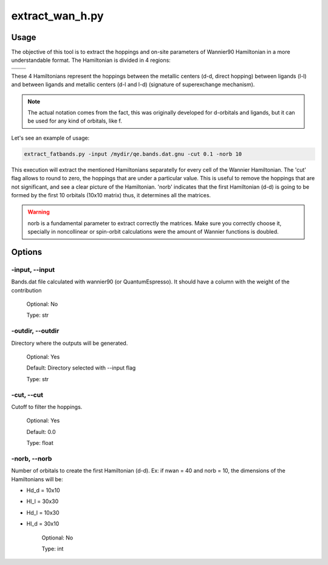 
.. extract_wan_h:

****************
extract_wan_h.py
****************

Usage
=====
The objective of this tool is to extract the hoppings and on-site parameters of Wannier90
Hamiltonian in a more understandable format. The Hamiltonian is divided in 4 regions: 

.. centered:: Hamiltonian matrix format

.. list-table:: 
   :widths: 50 50
   :header-rows: 0

   * - .. centered:: d-d
     - .. centered:: d-l
   * - .. centered:: l-d
     - .. centered:: l-l

These 4 Hamiltonians represent the hoppings between the metallic centers (d-d, direct hopping)
between ligands (l-l) and between ligands and metallic centers (d-l and l-d) (signature of superexchange mechanism).

.. note::
   The actual notation comes from the fact, this was originally developed for d-orbitals
   and ligands, but it can be used for any kind of orbitals, like f.

Let's see an example of usage:

.. code-block:: console

   extract_fatbands.py -input /mydir/qe.bands.dat.gnu -cut 0.1 -norb 10

This execution will extract the mentioned Hamiltonians separatelly for every cell
of the Wannier Hamiltonian. The 'cut' flag allows to round to zero, the hoppings
that are under a particular value. This is useful to remove the hoppings that are
not significant, and see a clear picture of the Hamiltonian. 'norb' indicates that
the first Hamiltonian (d-d) is going to be formed by the first 10 orbitals (10x10 matrix)
thus, it determines all the matrices.

.. warning::
  norb is a fundamental parameter to extract correctly the matrices. Make sure 
  you correctly choose it, specially in noncollinear or spin-orbit calculations
  were the amount of Wannier functions is doubled.

Options
=======

.. _extract_wan_h:

-input, --input
---------------
Bands.dat file calculated with wannier90 (or QuantumEspresso). It should have a
column with the weight of the contribution

   Optional: No

   Type: str

-outdir, --outdir
-----------------
Directory where the outputs will be generated.

   Optional: Yes

   Default: Directory selected with --input flag

   Type: str

-cut, --cut
-----------
Cutoff to filter the hoppings.
   
   Optional: Yes

   Default: 0.0
   
   Type: float

-norb, --norb
-------------
Number of orbitals to create the first Hamiltonian (d-d). 
Ex: if nwan = 40 and norb = 10, the dimensions of the Hamiltonians will be:

* Hd_d = 10x10
* Hl_l = 30x30
* Hd_l = 10x30
* Hl_d = 30x10

   Optional: No 
   
   Type: int